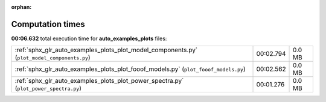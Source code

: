 
:orphan:

.. _sphx_glr_auto_examples_plots_sg_execution_times:

Computation times
=================
**00:06.632** total execution time for **auto_examples_plots** files:

+---------------------------------------------------------------------------------------------+-----------+--------+
| :ref:`sphx_glr_auto_examples_plots_plot_model_components.py` (``plot_model_components.py``) | 00:02.794 | 0.0 MB |
+---------------------------------------------------------------------------------------------+-----------+--------+
| :ref:`sphx_glr_auto_examples_plots_plot_fooof_models.py` (``plot_fooof_models.py``)         | 00:02.562 | 0.0 MB |
+---------------------------------------------------------------------------------------------+-----------+--------+
| :ref:`sphx_glr_auto_examples_plots_plot_power_spectra.py` (``plot_power_spectra.py``)       | 00:01.276 | 0.0 MB |
+---------------------------------------------------------------------------------------------+-----------+--------+
